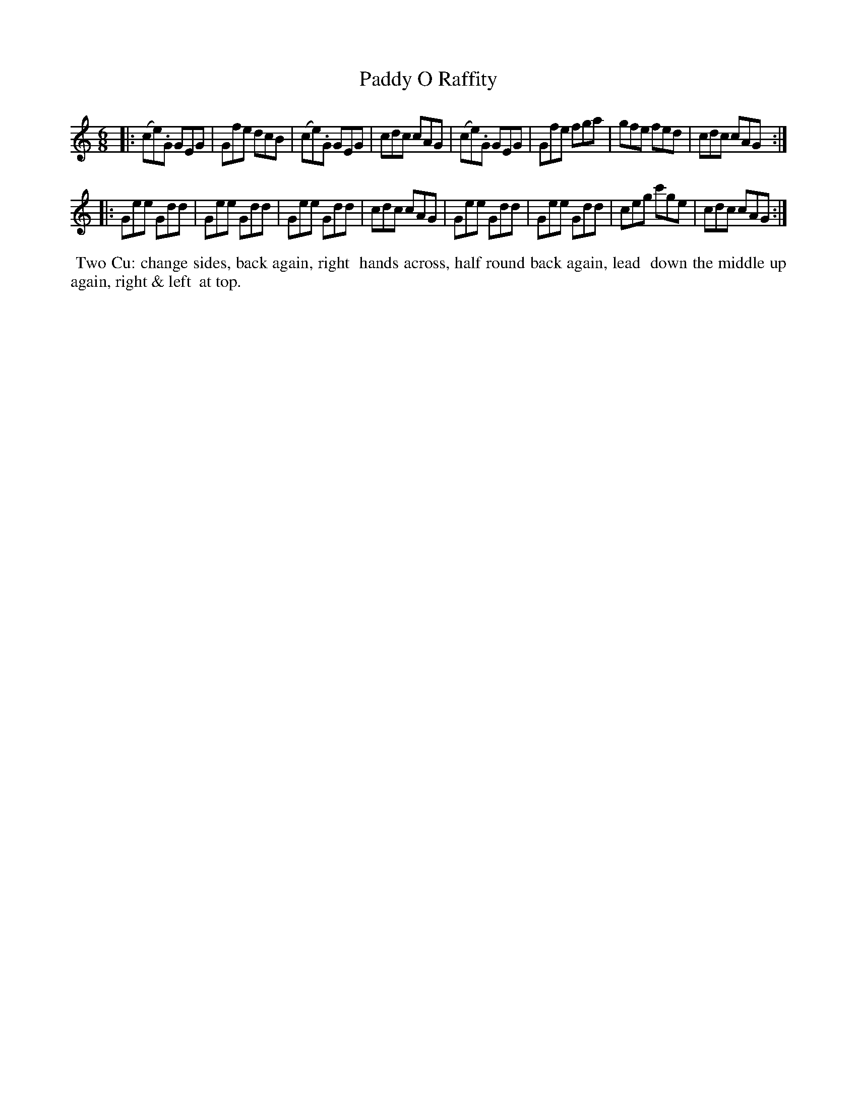 X: 072
T: Paddy O Raffity
%R: jig
Z: 2014 John Chambers <jc:trillian.mit.edu>
B: Thompson "Twenty four Country Dances for the Year 1805" p.7 #2
F: http://folkopedia.efdss.org/images/2/2a/Thompson_24_1805.PDF 2014-8-13
M: 6/8
L: 1/8
K: C
|:\
(ce).G GEG | Gfe dcB | (ce).G GEG | cdc cAG |\
(ce).G GEG | Gfe fga | gfe fed | cdc cAG :|
|:\
Gee Gdd | Gee Gdd | Gee Gdd | cdc cAG |\
Gee Gdd | Gee Gdd | ceg c'ge | cdc cAG :|
% - - - - - - - - - - - - - - - - - - - - - - - - -
%%begintext align
%% Two Cu: change sides, back again, right
%% hands across, half round back again, lead
%% down the middle up again, right & left
%% at top.
%%endtext
% - - - - - - - - - - - - - - - - - - - - - - - - -
